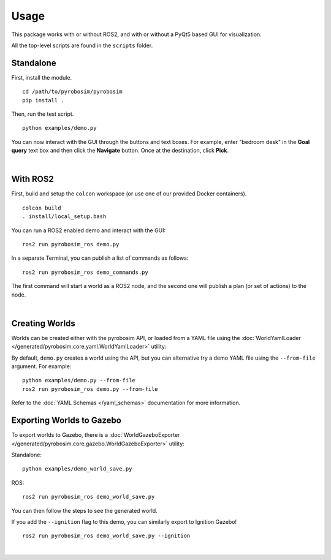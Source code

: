 Usage
=====
This package works with or without ROS2, and with or without a 
PyQt5 based GUI for visualization.

All the top-level scripts are found in the ``scripts`` folder.


Standalone
----------

First, install the module.

::

    cd /path/to/pyrobosim/pyrobosim
    pip install .

Then, run the test script.

::

    python examples/demo.py

You can now interact with the GUI through the buttons and text boxes.
For example, enter "bedroom desk" in the **Goal query** text box and then
click the **Navigate** button. Once at the destination, click **Pick**.

.. image:: media/pyrobosim_demo.png
    :align: center
    :width: 600px
    :alt: Basic standalone demo.

|

With ROS2
---------

First, build and setup the ``colcon`` workspace (or use one of our provided Docker containers).

::

    colcon build
    . install/local_setup.bash


You can run a ROS2 enabled demo and interact with the GUI:

::

    ros2 run pyrobosim_ros demo.py 


In a separate Terminal, you can publish a list of commands as follows:

::

    ros2 run pyrobosim_ros demo_commands.py

The first command will start a world as a ROS2 node, and the second one will publish a plan (or set of actions) to the node.

.. image:: media/pyrobosim_demo_ros.png
    :align: center
    :width: 600px
    :alt: Basic ROS2 demo.

|

Creating Worlds
---------------
Worlds can be created either with the pyrobosim API, or loaded from a YAML file using the :doc:`WorldYamlLoader </generated/pyrobosim.core.yaml.WorldYamlLoader>` utility:

By default, ``demo.py`` creates a world using the API, but you can alternative try a demo YAML file using the ``--from-file`` argument. For example:

::

    python examples/demo.py --from-file
    ros2 run pyrobosim_ros demo.py --from-file

Refer to the :doc:`YAML Schemas </yaml_schemas>` documentation for more information.


Exporting Worlds to Gazebo
--------------------------
To export worlds to Gazebo, there is a :doc:`WorldGazeboExporter </generated/pyrobosim.core.gazebo.WorldGazeboExporter>` utility:

Standalone:

::

    python examples/demo_world_save.py

ROS:

::

    ros2 run pyrobosim_ros demo_world_save.py

You can then follow the steps to see the generated world.

.. image:: media/gazebo_demo_world.png
    :align: center
    :width: 600px
    :alt: Example world exported to Gazebo classic.

If you add the ``--ignition`` flag to this demo, you can similarly export to Ignition Gazebo!

::

    ros2 run pyrobosim_ros demo_world_save.py --ignition

.. image:: media/ignition_demo_world.png
    :align: center
    :width: 600px
    :alt: Example world exported to Ignition Gazebo.

|
